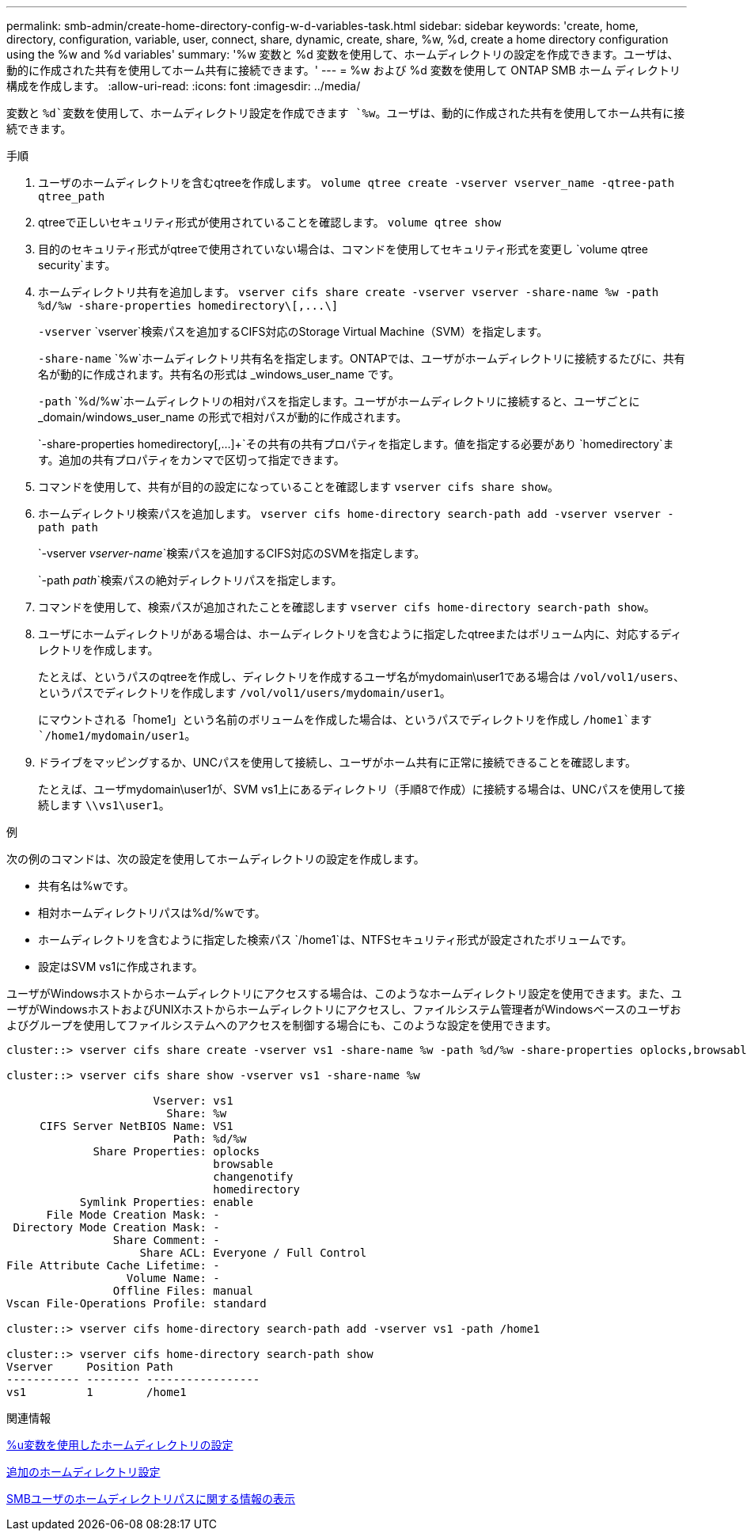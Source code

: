 ---
permalink: smb-admin/create-home-directory-config-w-d-variables-task.html 
sidebar: sidebar 
keywords: 'create, home, directory, configuration, variable, user, connect, share, dynamic, create, share, %w, %d, create a home directory configuration using the %w and %d variables' 
summary: '%w 変数と %d 変数を使用して、ホームディレクトリの設定を作成できます。ユーザは、動的に作成された共有を使用してホーム共有に接続できます。' 
---
= %w および %d 変数を使用して ONTAP SMB ホーム ディレクトリ構成を作成します。
:allow-uri-read: 
:icons: font
:imagesdir: ../media/


[role="lead"]
変数と `%d`変数を使用して、ホームディレクトリ設定を作成できます `%w`。ユーザは、動的に作成された共有を使用してホーム共有に接続できます。

.手順
. ユーザのホームディレクトリを含むqtreeを作成します。 `volume qtree create -vserver vserver_name -qtree-path qtree_path`
. qtreeで正しいセキュリティ形式が使用されていることを確認します。 `volume qtree show`
. 目的のセキュリティ形式がqtreeで使用されていない場合は、コマンドを使用してセキュリティ形式を変更し `volume qtree security`ます。
. ホームディレクトリ共有を追加します。 `+vserver cifs share create -vserver vserver -share-name %w -path %d/%w -share-properties homedirectory\[,...\]+`
+
`-vserver` `vserver`検索パスを追加するCIFS対応のStorage Virtual Machine（SVM）を指定します。

+
`-share-name` `%w`ホームディレクトリ共有名を指定します。ONTAPでは、ユーザがホームディレクトリに接続するたびに、共有名が動的に作成されます。共有名の形式は _windows_user_name です。

+
`-path` `%d/%w`ホームディレクトリの相対パスを指定します。ユーザがホームディレクトリに接続すると、ユーザごとに _domain/windows_user_name の形式で相対パスが動的に作成されます。

+
`-share-properties homedirectory[,...]+`その共有の共有プロパティを指定します。値を指定する必要があり `homedirectory`ます。追加の共有プロパティをカンマで区切って指定できます。

. コマンドを使用して、共有が目的の設定になっていることを確認します `vserver cifs share show`。
. ホームディレクトリ検索パスを追加します。 `vserver cifs home-directory search-path add -vserver vserver -path path`
+
`-vserver _vserver-name_`検索パスを追加するCIFS対応のSVMを指定します。

+
`-path _path_`検索パスの絶対ディレクトリパスを指定します。

. コマンドを使用して、検索パスが追加されたことを確認します `vserver cifs home-directory search-path show`。
. ユーザにホームディレクトリがある場合は、ホームディレクトリを含むように指定したqtreeまたはボリューム内に、対応するディレクトリを作成します。
+
たとえば、というパスのqtreeを作成し、ディレクトリを作成するユーザ名がmydomain\user1である場合は `/vol/vol1/users`、というパスでディレクトリを作成します `/vol/vol1/users/mydomain/user1`。

+
にマウントされる「home1」という名前のボリュームを作成した場合は、というパスでディレクトリを作成し `/home1`ます `/home1/mydomain/user1`。

. ドライブをマッピングするか、UNCパスを使用して接続し、ユーザがホーム共有に正常に接続できることを確認します。
+
たとえば、ユーザmydomain\user1が、SVM vs1上にあるディレクトリ（手順8で作成）に接続する場合は、UNCパスを使用して接続します `\\vs1\user1`。



.例
次の例のコマンドは、次の設定を使用してホームディレクトリの設定を作成します。

* 共有名は%wです。
* 相対ホームディレクトリパスは%d/%wです。
* ホームディレクトリを含むように指定した検索パス `/home1`は、NTFSセキュリティ形式が設定されたボリュームです。
* 設定はSVM vs1に作成されます。


ユーザがWindowsホストからホームディレクトリにアクセスする場合は、このようなホームディレクトリ設定を使用できます。また、ユーザがWindowsホストおよびUNIXホストからホームディレクトリにアクセスし、ファイルシステム管理者がWindowsベースのユーザおよびグループを使用してファイルシステムへのアクセスを制御する場合にも、このような設定を使用できます。

[listing]
----
cluster::> vserver cifs share create -vserver vs1 -share-name %w -path %d/%w -share-properties oplocks,browsable,changenotify,homedirectory

cluster::> vserver cifs share show -vserver vs1 -share-name %w

                      Vserver: vs1
                        Share: %w
     CIFS Server NetBIOS Name: VS1
                         Path: %d/%w
             Share Properties: oplocks
                               browsable
                               changenotify
                               homedirectory
           Symlink Properties: enable
      File Mode Creation Mask: -
 Directory Mode Creation Mask: -
                Share Comment: -
                    Share ACL: Everyone / Full Control
File Attribute Cache Lifetime: -
                  Volume Name: -
                Offline Files: manual
Vscan File-Operations Profile: standard

cluster::> vserver cifs home-directory search-path add -vserver vs1 ‑path /home1

cluster::> vserver cifs home-directory search-path show
Vserver     Position Path
----------- -------- -----------------
vs1         1        /home1
----
.関連情報
xref:configure-home-directories-u-variable-task.adoc[%u変数を使用したホームディレクトリの設定]

xref:home-directory-config-concept.adoc[追加のホームディレクトリ設定]

xref:display-user-home-directory-path-task.adoc[SMBユーザのホームディレクトリパスに関する情報の表示]
